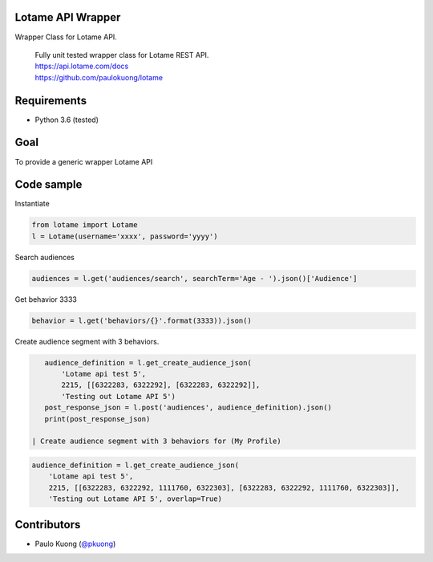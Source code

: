 | |Build Status|

Lotame API Wrapper
------------------

Wrapper Class for Lotame API.

    | Fully unit tested wrapper class for Lotame REST API.
    | https://api.lotame.com/docs
    | https://github.com/paulokuong/lotame

Requirements
------------

-  Python 3.6 (tested)

Goal
----

| To provide a generic wrapper Lotame API

Code sample
-----------

| Instantiate

.. code:: python

    from lotame import Lotame
    l = Lotame(username='xxxx', password='yyyy')

| Search audiences

.. code:: python

    audiences = l.get('audiences/search', searchTerm='Age - ').json()['Audience']

| Get behavior 3333

.. code:: python

    behavior = l.get('behaviors/{}'.format(3333)).json()

| Create audience segment with 3 behaviors.

.. code:: python

    audience_definition = l.get_create_audience_json(
        'Lotame api test 5',
        2215, [[6322283, 6322292], [6322283, 6322292]],
        'Testing out Lotame API 5')
    post_response_json = l.post('audiences', audience_definition).json()
    print(post_response_json)

 | Create audience segment with 3 behaviors for (My Profile)

.. code:: python

    audience_definition = l.get_create_audience_json(
        'Lotame api test 5',
        2215, [[6322283, 6322292, 1111760, 6322303], [6322283, 6322292, 1111760, 6322303]],
        'Testing out Lotame API 5', overlap=True)

Contributors
------------

-  Paulo Kuong (`@pkuong`_)

.. _@pkuong: https://github.com/paulokuong

.. |Build Status| image:: https://travis-ci.org/paulokuong/lotame.svg?branch=master
.. target: https://travis-ci.org/paulokuong/lotame
